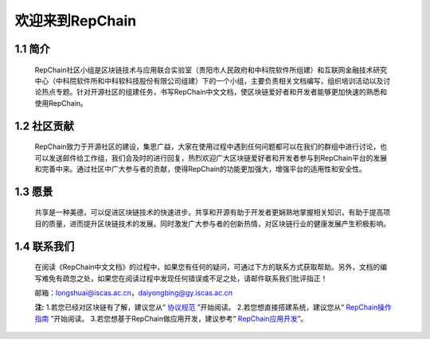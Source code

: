 ========================
欢迎来到RepChain
========================

-----------------------
1.1 简介
-----------------------
	RepChain社区小组是区块链技术与应用联合实验室（贵阳市人民政府和中科院软件所组建）和互联网金融技术研究中心（中科院软件所和中科软科技股份有限公司组建）下的一个小组，主要负责相关文档编写，组织培训活动以及讨论热点专题。针对开源社区的组建任务，书写RepChain中文文档，使区块链爱好者和开发者能够更加快速的熟悉和使用RepChain。

-----------------------
1.2 社区贡献
-----------------------
	RepChain致力于开源社区的建设，集思广益，大家在使用过程中遇到任何问题都可以在我们的群组中进行讨论，也可以发送邮件给工作组，我们会及时的进行回复，热烈欢迎广大区块链爱好者和开发者参与到RepChain平台的发展和完善中来。通过社区中广大参与者的贡献，使得RepChain的功能更加强大，增强平台的适用性和安全性。

-----------------------
1.3 愿景
-----------------------
	共享是一种美德，可以促进区块链技术的快速进步。共享和开源有助于开发者更娴熟地掌握相关知识，有助于提高项目的质量，进而提升区块链技术的发展。同时激发广大参与者的创新热情，对区块链行业的健康发展产生积极影响。

-----------------
1.4 联系我们
-----------------

	在阅读《RepChain中文文档》的过程中，如果您有任何的疑问，可通过下方的联系方式获取帮助。另外，文档的编写难免有疏忽之处，如果您在阅读过程中发现任何错误或不足之处，请邮件联系我们批评指正！

	邮箱：longshuai@iscas.ac.cn，daiyongbing@gy.iscas.ac.cn

	**注:** 1.若您已经对区块链有了解，建议您从“ `协议规范`_ ”开始阅读。
	2.若您想直接搭建系统，建议您从“ `RepChain操作指南`_ ”开始阅读。									3.若您想基于RepChain做应用开发，建议参考“ `RepChain应用开发`_”。
	
	.. _协议规范: ./第五章%20协议规范.html
	.. _RepChain操作指南: ./第十章%20RepChain操作指南.html
	.. _RepChain应用开发: ./第十一章%20RepChain应用开发.html
    
    
